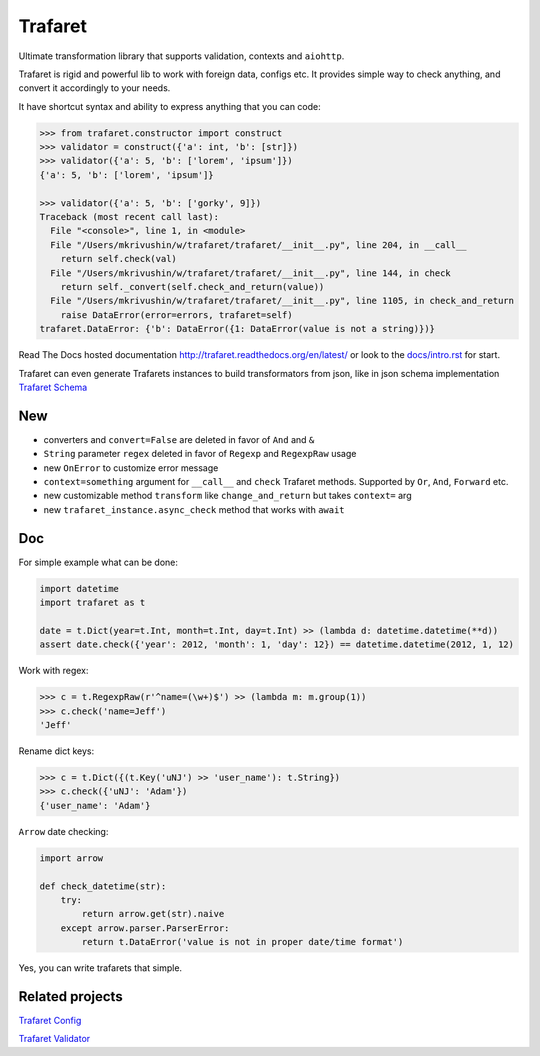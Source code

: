 Trafaret
========

|circleci_build| |gitter_chat| |pypi_version| |pypi_license|

Ultimate transformation library that supports validation, contexts and ``aiohttp``.

Trafaret is rigid and powerful lib to work with foreign data, configs etc.
It provides simple way to check anything, and convert it accordingly to your needs.

It have shortcut syntax and ability to express anything that you can code:

.. code-block:: python

    >>> from trafaret.constructor import construct
    >>> validator = construct({'a': int, 'b': [str]})
    >>> validator({'a': 5, 'b': ['lorem', 'ipsum']})
    {'a': 5, 'b': ['lorem', 'ipsum']}

    >>> validator({'a': 5, 'b': ['gorky', 9]})
    Traceback (most recent call last):
      File "<console>", line 1, in <module>
      File "/Users/mkrivushin/w/trafaret/trafaret/__init__.py", line 204, in __call__
        return self.check(val)
      File "/Users/mkrivushin/w/trafaret/trafaret/__init__.py", line 144, in check
        return self._convert(self.check_and_return(value))
      File "/Users/mkrivushin/w/trafaret/trafaret/__init__.py", line 1105, in check_and_return
        raise DataError(error=errors, trafaret=self)
    trafaret.DataError: {'b': DataError({1: DataError(value is not a string)})}


Read The Docs hosted documentation http://trafaret.readthedocs.org/en/latest/
or look to the `docs/intro.rst`_ for start.

Trafaret can even generate Trafarets instances to build transformators from json,
like in json schema implementation `Trafaret Schema <https://github.com/Deepwalker/trafaret_schema>`_


New
---

* converters and ``convert=False`` are deleted in favor of ``And`` and ``&``
* ``String`` parameter ``regex`` deleted in favor of ``Regexp`` and ``RegexpRaw`` usage
* new ``OnError`` to customize error message
* ``context=something`` argument for ``__call__`` and ``check`` Trafaret methods.
  Supported by ``Or``, ``And``, ``Forward`` etc.
* new customizable method ``transform`` like ``change_and_return`` but takes ``context=`` arg
* new ``trafaret_instance.async_check`` method that works with ``await``

Doc
---

For simple example what can be done:

.. code-block:: python

    import datetime
    import trafaret as t

    date = t.Dict(year=t.Int, month=t.Int, day=t.Int) >> (lambda d: datetime.datetime(**d))
    assert date.check({'year': 2012, 'month': 1, 'day': 12}) == datetime.datetime(2012, 1, 12)

Work with regex:

.. code-block:: python

    >>> c = t.RegexpRaw(r'^name=(\w+)$') >> (lambda m: m.group(1))
    >>> c.check('name=Jeff')
    'Jeff'

Rename dict keys:

.. code-block:: python

    >>> c = t.Dict({(t.Key('uNJ') >> 'user_name'): t.String})
    >>> c.check({'uNJ': 'Adam'})
    {'user_name': 'Adam'}

``Arrow`` date checking:

.. code-block:: python

    import arrow

    def check_datetime(str):
        try:
            return arrow.get(str).naive
        except arrow.parser.ParserError:
            return t.DataError('value is not in proper date/time format')

Yes, you can write trafarets that simple.


Related projects
----------------

`Trafaret Config <https://github.com/tailhook/trafaret-config>`_

`Trafaret Validator <https://github.com/Lex0ne/trafaret_validator>`_


.. _docs/intro.rst: docs/intro.rst

.. |circleci_build| image:: https://circleci.com/gh/Deepwalker/trafaret.svg?style=shield
    :target: https://circleci.com/gh/Deepwalker/trafaret
    :alt: Build status @ Circle CI

.. |gitter_chat| image:: https://badges.gitter.im/Deepwalker/trafaret.svg
    :target: https://gitter.im/Deepwalker/trafaret
    :alt: Gitter Chat

.. |pypi_version| image:: https://img.shields.io/pypi/v/trafaret.svg?style=flat-square
    :target: https://pypi.org/p/trafaret
    :alt: Latest release

.. |pypi_license| image:: https://img.shields.io/pypi/l/trafaret.svg?style=flat-square
    :target: https://pypi.python.org/pypi/trafaret
    :alt: BSD license
